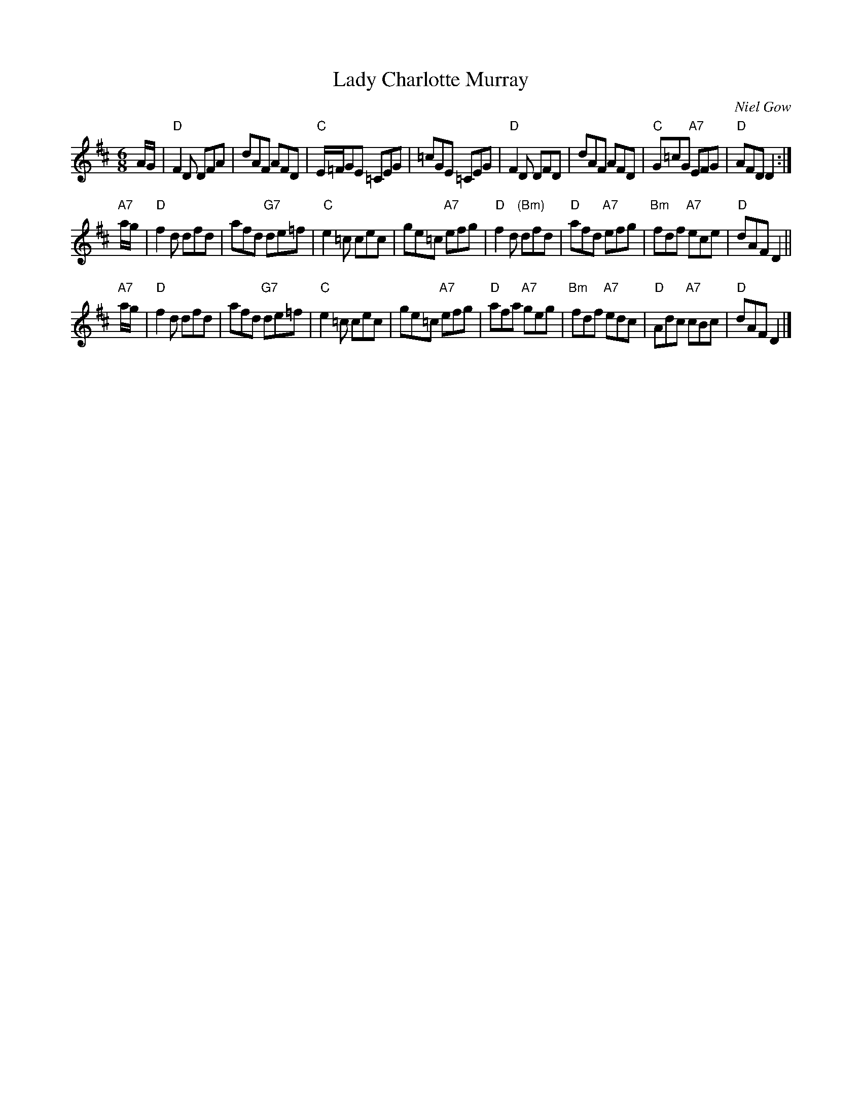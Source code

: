 X:42031
T: Lady Charlotte Murray
C: Niel Gow
B: RSCDS 42-3
R: jig
Z: John Chambers <jc:trillian.mit.edu>
M: 6/8
L: 1/8
%--------------------
K: D
A/G/ \
| "D"F2D DFA | dAF AFD | "C"E/=F/GE =CEG | =cGE =CEG \
| "D"F2D DFD | dAF AFD | "C"G=cG "A7"EFG | "D"AFD D2 :|
"A7"a/g/ \
| "D"f2d dfd | afd "G7"de=f | "C"e2=c cec | ge=c "A7"efg \
| "D"f2d "(Bm)"dfd | "D"afd "A7"efg | "Bm"fdf "A7"ece | "D"dAF D2 ||
"A7"a/g/ \
| "D"f2d dfd | afd "G7"de=f | "C"e2=c cec | ge=c "A7"efg \
| "D"afa "A7"geg | "Bm"fdf "A7"edc | "D"Adc "A7"cBc | "D"dAF D2 |]
